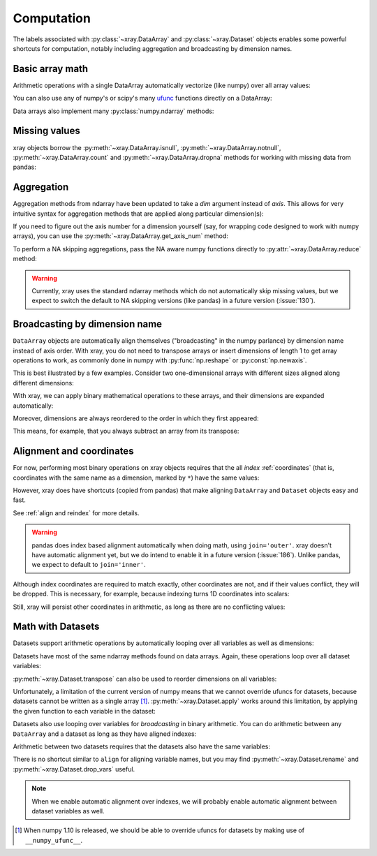 .. _comput:

###########
Computation
###########

The labels associated with :py:class:`~xray.DataArray` and
:py:class:`~xray.Dataset` objects enables some powerful shortcuts for
computation, notably including aggregation and broadcasting by dimension
names.

Basic array math
================

Arithmetic operations with a single DataArray automatically vectorize (like
numpy) over all array values:

.. ipython:: python
   :suppress:

    import numpy as np
    import pandas as pd
    import xray
    np.random.seed(123456)

.. ipython:: python

    arr = xray.DataArray(np.random.randn(2, 3),
                         [('x', ['a', 'b']), ('y', [10, 20, 30])])
    arr - 3
    abs(arr)

You can also use any of numpy's or scipy's many `ufunc`__ functions directly on
a DataArray:

__ http://docs.scipy.org/doc/numpy/reference/ufuncs.html

.. ipython:: python

    np.sin(arr)

Data arrays also implement many :py:class:`numpy.ndarray` methods:

.. ipython:: python

    arr.round(2)
    arr.T

Missing values
==============

xray objects borrow the :py:meth:`~xray.DataArray.isnull`,
:py:meth:`~xray.DataArray.notnull`, :py:meth:`~xray.DataArray.count` and
:py:meth:`~xray.DataArray.dropna` methods for working with missing data from
pandas:

.. ipython:: python

    x = xray.DataArray([0, 1, np.nan, np.nan, 2], dims=['x'])
    x.isnull()
    x.notnull()
    x.count()
    x.dropna(dim='x')

Aggregation
===========

Aggregation methods from ndarray have been updated to take a `dim`
argument instead of `axis`. This allows for very intuitive syntax for
aggregation methods that are applied along particular dimension(s):

.. ipython:: python

    arr.sum(dim='x')
    arr.std(['x', 'y'])
    arr.min()

If you need to figure out the axis number for a dimension yourself (say,
for wrapping code designed to work with numpy arrays), you can use the
:py:meth:`~xray.DataArray.get_axis_num` method:

.. ipython:: python

    arr.get_axis_num('y')

To perform a NA skipping aggregations, pass the NA aware numpy functions
directly to :py:attr:`~xray.DataArray.reduce` method:

.. ipython:: python

    arr.reduce(np.nanmean, dim='y')

.. warning::

    Currently, xray uses the standard ndarray methods which do not
    automatically skip missing values, but we expect to switch the default
    to NA skipping versions (like pandas) in a future version (:issue:`130`).

Broadcasting by dimension name
==============================

``DataArray`` objects are automatically align themselves ("broadcasting" in
the numpy parlance) by dimension name instead of axis order. With xray, you
do not need to transpose arrays or insert dimensions of length 1 to get array
operations to work, as commonly done in numpy with :py:func:`np.reshape` or
:py:const:`np.newaxis`.

This is best illustrated by a few examples. Consider two one-dimensional
arrays with different sizes aligned along different dimensions:

.. ipython:: python

    a = xray.DataArray([1, 2], [('x', ['a', 'b'])])
    a
    b = xray.DataArray([-1, -2, -3], [('y', [10, 20, 30])])
    b

With xray, we can apply binary mathematical operations to these arrays, and
their dimensions are expanded automatically:

.. ipython:: python

    a * b

Moreover, dimensions are always reordered to the order in which they first
appeared:

.. ipython:: python

    c = xray.DataArray(np.arange(6).reshape(3, 2), [b['y'], a['x']])
    c
    a + c

This means, for example, that you always subtract an array from its transpose:

.. ipython:: python

    c - c.T

.. _alignment and coordinates:

Alignment and coordinates
=========================

For now, performing most binary operations on xray objects requires that the
all *index* :ref:`coordinates` (that is, coordinates with the same name as a
dimension, marked by ``*``) have the same values:

.. ipython::

    @verbatim
    In [1]: arr + arr[:1]
    ValueError: coordinate 'x' is not aligned

However, xray does have shortcuts (copied from pandas) that make aligning
``DataArray`` and ``Dataset`` objects easy and fast.

.. ipython:: python

    a, b = xray.align(arr, arr[:1])
    a + b

See :ref:`align and reindex` for more details.

.. warning::

    pandas does index based alignment automatically when doing math, using
    ``join='outer'``. xray doesn't have automatic alignment yet, but we do
    intend to enable it in a future version (:issue:`186`). Unlike pandas, we
    expect to default to ``join='inner'``.

Although index coordinates are required to match exactly, other coordinates are
not, and if their values conflict, they will be dropped. This is necessary,
for example, because indexing turns 1D coordinates into scalars:

.. ipython:: python

    arr[0]
    arr[1]
    # notice that the scalar coordinate 'x' is silently dropped
    arr[1] - arr[0]

Still, xray will persist other coordinates in arithmetic, as long as there
are no conflicting values:

.. ipython:: python

    # only one argument has the 'x' coordinate
    arr[0] + 1
    # both arguments have the same 'x' coordinate
    arr[0] - arr[0]

Math with Datasets
==================

Datasets support arithmetic operations by automatically looping over all
variables as well as dimensions:

.. ipython:: python

    ds = xray.Dataset({'x_and_y': (('x', 'y'), np.random.randn(2, 3)),
                       'x_only': ('x', np.random.randn(2))},
                       coords=arr.coords)
    ds > 0
    ds.mean(dim='x')

Datasets have most of the same ndarray methods found on data arrays. Again,
these operations loop over all dataset variables:

.. ipython:: python

    abs(ds)

:py:meth:`~xray.Dataset.transpose` can also be used to reorder dimensions on
all variables:

.. ipython:: python

    ds.transpose('y', 'x')

Unfortunately, a limitation of the current version of numpy means that we
cannot override ufuncs for datasets, because datasets cannot be written as
a single array [1]_. :py:meth:`~xray.Dataset.apply` works around this
limitation, by applying the given function to each variable in the dataset:

.. ipython:: python

    ds.apply(np.sin)

Datasets also use looping over variables for *broadcasting* in binary
arithmetic. You can do arithmetic between any ``DataArray`` and a dataset as
long as they have aligned indexes:

.. ipython:: python

    ds + arr

Arithmetic between two datasets requires that the datasets also have the same
variables:

.. ipython:: python

    ds2 = xray.Dataset({'x_and_y': 0, 'x_only': 100})
    ds - ds2

There is no shortcut similar to ``align`` for aligning variable names, but you
may find :py:meth:`~xray.Dataset.rename` and
:py:meth:`~xray.Dataset.drop_vars` useful.

.. note::

    When we enable automatic alignment over indexes, we will probably enable
    automatic alignment between dataset variables as well.

.. [1] When numpy 1.10 is released, we should be able to override ufuncs for
       datasets by making use of ``__numpy_ufunc__``.

